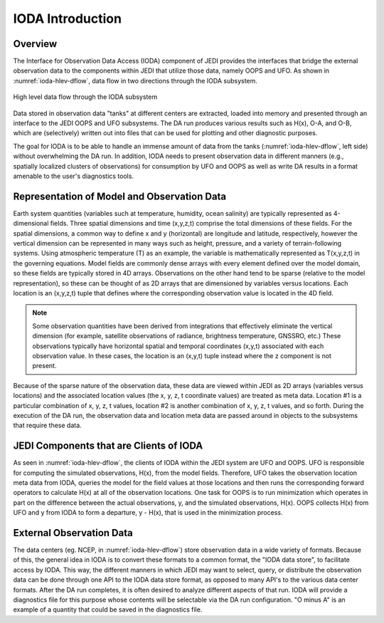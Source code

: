 .. _top-ioda-intro:

IODA Introduction
=================

Overview
--------

The Interface for Observation Data Access (IODA) component of JEDI provides the interfaces that bridge the external observation data to the components within JEDI that utilize those data, namely OOPS and UFO.
As shown in :numref:`ioda-hlev-dflow`, data flow in two directions through the IODA subsystem.

.. _ioda-hlev-dflow:
.. figure:: images/IODA_Overview.png
   :height: 400px
   :align: center

   High level data flow through the IODA subsystem

Data stored in observation data "tanks" at different centers are extracted, loaded into memory and presented through an interface to the JEDI OOPS and UFO subsystems.
The DA run produces various results such as H(x), O-A, and O-B, which are (selectively) written out into files that can be used for plotting and other diagnostic purposes.

The goal for IODA is to be able to handle an immense amount of data from the tanks (:numref:`ioda-hlev-dflow`, left side) without overwhelming the DA run.
In addition, IODA needs to present observation data in different manners (e.g., spatially localized clusters of observations) for consumption by UFO and OOPS as well as write DA results in a format amenable to the user's diagnostics tools.

Representation of Model and Observation Data
--------------------------------------------

Earth system quantities (variables such at temperature, humidity, ocean salinity) are typically represented as 4-dimensional fields.
Three spatial dimensions and time (x,y,z,t) comprise the total dimensions of these fields.
For the spatial dimensions, a common way to define x and y (horizontal) are longitude and latitude, respectively, however the vertical dimension can be represented in many ways such as height, pressure, and a variety of terrain-following systems.
Using atmospheric temperature (T) as an example, the variable is mathematically represented as T(x,y,z,t) in the governing equations.
Model fields are commonly dense arrays with every element defined over the model domain, so these fields are typically stored in 4D arrays.
Observations on the other hand tend to be sparse (relative to the model representation), so these can be thought of as 2D arrays that are dimensioned by variables versus locations.
Each location is an (x,y,z,t) tuple that defines where the corresponding observation value is located in the 4D field.

.. note::

   Some observation quantities have been derived from integrations that effectively eliminate the vertical dimension (for example, satellite observations of radiance, brightness temperature, GNSSRO, etc.)
   These observations typically have horizontal spatial and temporal coordinates (x,y,t) associated with each observation value.
   In these cases, the location is an (x,y,t) tuple instead where the z component is not present.

Because of the sparse nature of the observation data, these data are viewed within JEDI as 2D arrays (variables versus locations) and the associated location values (the x, y, z, t coordinate values) are treated as meta data.
Location #1 is a particular combination of x, y, z, t values, location #2 is another combination of x, y, z, t values, and so forth.
During the execution of the DA run, the observation data and location meta data are passed around in objects to the subsystems that require these data.

JEDI Components that are Clients of IODA
----------------------------------------

As seen in :numref:`ioda-hlev-dflow`, the clients of IODA within the JEDI system are UFO and OOPS.
UFO is responsible for computing the simulated observations, H(x), from the model fields.
Therefore, UFO takes the observation location meta data from IODA, queries the model for the field values at those locations and then runs the corresponding forward operators to calculate H(x) at all of the observation locations.
One task for OOPS is to run minimization which operates in part on the difference between the actual observations, y, and the simulated observations, H(x).
OOPS collects H(x) from UFO and y from IODA to form a departure, y - H(x), that is used in the minimization process.

External Observation Data
-------------------------

The data centers (eg. NCEP, in :numref:`ioda-hlev-dflow`) store observation data in a wide variety of formats.
Because of this, the general idea in IODA is to convert these formats to a common format, the "IODA data store", to facilitate access by IODA.
This way, the different manners in which JEDI may want to select, query, or distribute the observation data can be done through one API to the IODA data store format, as opposed to many API's to the various data center formats.
After the DA run completes, it is often desired to analyze different aspects of that run.
IODA will provide a diagnostics file for this purpose whose contents will be selectable via the DA run configuration.
"O minus A" is an example of a quantity that could be saved in the diagnostics file.
